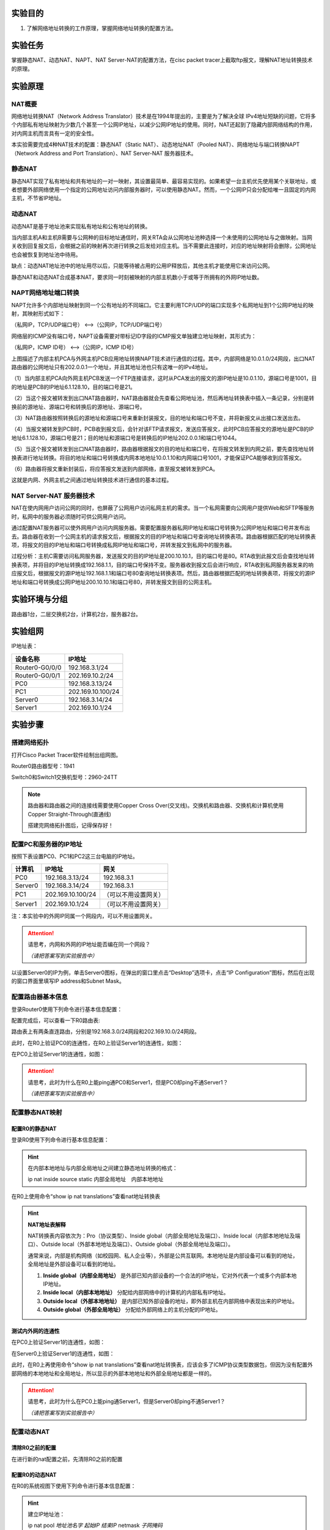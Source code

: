实验目的
=====================

1. 了解网络地址转换的工作原理，掌握网络地址转换的配置方法。

实验任务
=====================
掌握静态NAT、动态NAT、NAPT、NAT Server-NAT的配置方法，在cisc packet tracer上截取ftp报文，理解NAT地址转换技术的原理。

实验原理
=====================

NAT概要
~~~~~~~~~~~~~~~~~~~~~~~~~~~~~~
网络地址转换NAT（Network Address Translator）技术是在1994年提出的，主要是为了解决全球 IPv4地址短缺的问题，它将多个内部私有地址映射为少数几个甚至一个公网IP地址，以减少公网IP地址的使用。同时，NAT还起到了隐藏内部网络结构的作用，对内网主机而言具有一定的安全性。

本实验需要完成4种NAT技术的配置：静态NAT（Static NAT）、动态地址NAT（Pooled NAT）、网络地址与端口转换NAPT（Network Address and Port Translation）、NAT Server-NAT 服务器技术。

静态NAT
~~~~~~~~~~~~~~~~~~~~~~~~~~~~~~
静态NAT实现了私有地址和共有地址的一对一映射，其设置最简单、最容易实现的。如果希望一台主机优先使用某个关联地址，或者想要外部网络使用一个指定的公网地址访问内部服务器时，可以使用静态NAT。然而，一个公网IP只会分配给唯一且固定的内网主机，不节省IP地址。

动态NAT
~~~~~~~~~~~~~~~~~~~~~~~~~~~~~~
动态NAT是基于地址池来实现私有地址和公有地址的转换。

.. image:: NAT动态.png

当内部主机A和主机B需要与公网种的目标地址通信时，网关RTA会从公网地址池种选择一个未使用的公网地址与之做映射。当网关收到回复报文后，会根据之前的映射再次进行转换之后发给对应主机。当不需要此连接时，对应的地址映射将会删除，公网地址也会被恢复到地址池中待用。

缺点：动态NAT地址池中的地址用尽以后，只能等待被占用的公用IP释放后，其他主机才能使用它来访问公网。

静态NAT和动态NAT合成基本NAT，要求同一时刻被映射的内部主机数小于或等于所拥有的外网IP地址数。

NAPT网络地址端口转换
~~~~~~~~~~~~~~~~~~~~~~~~~~~~~~
NAPT允许多个内部地址映射到同一个公有地址的不同端口。它主要利用TCP/UDP的端口实现多个私网地址到1个公网IP地址的映射，其映射形式如下：

（私网IP，TCP/UDP端口号） <-->（公网IP，TCP/UDP端口号）

.. _ICMP端口说明:

网络层的ICMP没有端口号，NAPT设备需要对带标记ID字段的ICMP报文单独建立地址映射，其形式为：

（私网IP，ICMP ID号） <-->（公网IP，ICMP ID号）

.. image:: NAPT1.png

.. image:: NAPT2.png

上图描述了内部主机PCA与外网主机PCB应用地址转换NAPT技术进行通信的过程。其中，内部网络是10.0.1.0/24网段，出口NAT路由器的公网地址只有202.0.0.1一个地址，并且其地址池也只有这唯一的IPv4地址。

（1）当内部主机PCA向外网主机PCB发送一个FTP连接请求，这时从PCA发出的报文的源IP地址是10.0.1.10，源端口号是1001，目的地址是PCB的IP地址6.1.128.10，目的端口号是21。

（2）当这个报文被转发到出口NAT路由器时，NAT路由器就会先查看公网地址池，然后再地址转换表中插入一条记录，分别是转换前的源地址、源端口号和转换后的源地址、源端口号。

（3）NAT路由器按照转换后的源地址和源端口号来重新封装报文，目的地址和端口号不变，并将新报文从出接口发送出去。

（4）当报文被转发到PCB时，PCB收到报文后，会针对该FTP请求报文，发送应答报文，此时PCB应答报文的源地址是PCB的IP地址6.1.128.10，源端口号是21；目的地址和源端口号是转换后的IP地址202.0.0.1和端口号1044。

（5）当这个报文被转发到出口NAT路由器时，路由器根据报文的目的地址和端口号，在将报文转发到内网之前，要先查找地址转换表进行地址转换。将目的地址和端口号转换成内网本地地址10.0.1.10和内网端口号1001，才能保证PCA能够收到应答报文。

（6）路由器将报文重新封装后，将应答报文发送到内部网络，直至报文被转发到PCA。

这就是内网、外网主机之间通过地址转换技术进行通信的基本过程。

NAT Server-NAT 服务器技术
~~~~~~~~~~~~~~~~~~~~~~~~~~~~~~
NAT在使内网用户访问公网的同时，也屏蔽了公网用户访问私网主机的需求。当一个私网需要向公网用户提供Web和SFTP等服务时，私网中的服务器必须随时可供公网用户访问。

通过配置NAT服务器可以使外网用户访问内网服务器。需要配置服务器私网IP地址和端口号转换为公网IP地址和端口号并发布出去。路由器在收到一个公网主机的请求报文后，根据报文的目的IP地址和端口号查询地址转换表项。路由器根据匹配的地址转换表项，将报文的目的IP地址和端口号转换成私网IP地址和端口号，并转发报文到私网中的服务器。

.. image:: NAT服务器.png

过程分析：主机C需要访问私网服务器，发送报文的目的IP地址是200.10.10.1，目的端口号是80。RTA收到此报文后会查找地址转换表项，并将目的IP地址转换成192.168.1.1，目的端口号保持不变。服务器收到报文后会进行响应，RTA收到私网服务器发来的响应报文后，根据报文的源IP地址192.168.1.1和端口号80查询地址转换表项。然后，路由器根据匹配的地址转换表项，将报文的源IP地址和端口号转换成公网IP地址200.10.10.1和端口号80，并转发报文到目的公网主机。


实验环境与分组
=====================

路由器1台，二层交换机2台，计算机2台，服务器2台。

实验组网
=====================

.. image:: cisco-1.png

IP地址表：

==============     =========================
设备名称    	        IP地址    
==============     =========================
Router0-G0/0/0      192.168.3.1/24 
Router0-G0/0/1      202.169.10.2/24
PC0                 192.168.3.13/24 
PC1     		        202.169.10.100/24
Server0    		      192.168.3.14/24 
Server1             202.169.10.1/24 
==============     =========================

实验步骤
=====================

搭建网络拓扑
~~~~~~~~~~~~~~~~~~~~~~~~~~~~~~~~~
打开Cisco Packet Tracer软件绘制出组网图。

Router0路由器型号：1941

Switch0和Switch1交换机型号：2960-24TT

.. note:: 
  路由器和路由器之间的连接线需要使用Copper Cross Over(交叉线)。交换机和路由器、交换机和计算机使用Copper Straight-Through(直通线)

  搭建完网络拓扑图后，记得保存好！

配置PC和服务器的IP地址
~~~~~~~~~~~~~~~~~~~~~~~~~~~~~~

按照下表设置PC0、PC1和PC2这三台电脑的IP地址。

========    =====================   =====================  
计算机            IP地址                  网关
========    =====================   =====================  
PC0           192.168.3.13/24           192.168.3.1
Server0	      192.168.3.14/24           192.168.3.1
PC1           202.169.10.100/24         （可以不用设置网关）
Server1       202.169.10.1/24           （可以不用设置网关）
========    =====================   =====================  

注：本实验中的外网IP同属一个网段内，可以不用设置网关。

.. attention:: 请思考，内网和外网的IP地址能否编在同一个网段？

   *（请把答案写到实验报告中）*

以设置Server0的IP为例，单击Server0图标，在弹出的窗口里点击“Desktop”选项卡，点击“IP Configuration”图标，然后在出现的窗口界面里填写IP address和Subnet Mask。

.. image:: cisco-2.png

.. image:: cisco-3.png  


配置路由器基本信息
~~~~~~~~~~~~~~~~~~~~~~~~~~~~~~~~~

登录Router0使用下列命令进行基本信息配置：

.. code-block:: sh
   :linenos:

   Router>enable
   Router#configure terminal 
   Router(config)#hostname R0 // 重命名为R0
   R0(config)#no ip domain-lookup  // 用于防止DNS解析的命令。如果没有这条命令，当你输入错误的命令时，cisco会尝试连接DNS服务器进行域名解析，浪费时间。   

   R0(config)#interface g0/0   // 进入g0/0接口模式
   R0(config-if)#ip address 192.168.3.1 255.255.255.0 //配置g0/0接口ip地址
   R0(config-if)#no shutdown // 打开g0/0接口（默认接口关闭）
   R0(config-if)#exit

   R0(config)#interface g0/0/1  // 进入g0/1接口模式
   R0(config-if)#ip address 202.169.10.2 255.255.255.0  //配置g0/1接口ip地址
   R0(config-if)#no shutdown  // 打开g0/1接口（默认接口关闭）
   R0(config-if)#exit
   R0(config)#


配置完成后，可以查看一下R0路由表:

.. image:: cisco-stu-1.png 

路由表上有两条直连路由，分别是192.168.3.0/24网段和202.169.10.0/24网段。

此时，在R0上验证PC0的连通性，在R0上验证Server1的连通性，如图：

.. image:: cisco-4.png 

在PC0上验证Server1的连通性，如图：

.. image:: cisco-6.png 

.. attention:: 请思考，此时为什么在R0上能ping通PC0和Server1，但是PC0却ping不通Server1？
   
   *（请把答案写到实验报告中）*

配置静态NAT映射
~~~~~~~~~~~~~~~~~~~~~~~~~~~~~~

配置R0的静态NAT
------------------------------

登录R0使用下列命令进行基本信息配置：

.. code-block:: sh
   :linenos:

   R0(config)#interface g0/1  // 进入G0/1接口
   R0(config-if)#ip nat outside  // 将端口G0/1设置为外网出口模式
   R0(config-if)#exit

   R0(config)#interface g0/0  // 进入G0/0接口
   R0(config-if)#ip nat inside // 将端口G0/0设置为内网入口模式
   R0(config-if)#exit

   R0(config)#ip nat inside source static 192.168.3.13 202.169.10.2 // 将PC0映射到公网地址202.169.10.2上
   R0(config)#exit  // 退出配置模式
   R0#

.. hint:: 
   在内部本地地址与内部全局地址之间建立静态地址转换的格式：
   
   ip nat inside source static 内部全局地址　内部本地地址

在R0上使用命令“show ip nat translations”查看nat地址转换表

.. image:: cisco-9.png 	

.. hint:: 
  
  **NAT地址表解释**

  NAT转换表内容依次为：Pro（协议类型）、Inside global（内部全局地址及端口）、Inside local（内部本地地址及端口）、Outside local（外部本地地址及端口）、Outside global（外部全局地址及端口）。

  通常来说，内部是机构网络（如校园网、私人企业等），外部是公共互联网。本地地址是内部设备可以看到的地址，全局地址是外部设备可以看到的地址。

  1. **Inside global（内部全局地址）** 是外部已知内部设备的一个合法的IP地址，它对外代表一个或多个内部本地IP地址。
  2. **Inside local（内部本地地址）** 分配给内部网络中的计算机的内部私有IP地址。
  3. **Outside local（外部本地地址）** 是内部已知外部设备的地址，即外部主机在内部网络中表现出来的IP地址。
  4. **Outside global（外部全局地址）** 分配给外部网络上的主机分配的IP地址。

测试内外网的连通性
------------------------------

在PC0上验证Server1的连通性，如图：

.. image:: cisco-7.png 	

在Server0上验证Server1的连通性，如图：

.. image:: cisco-8.png 	

此时，在R0上再使用命令“show ip nat translations”查看nat地址转换表，应该会多了ICMP协议类型数据包，但因为没有配置外部网络的本地地址和全局地址，所以显示的外部本地地址和外部全局地址都是一样的。

.. attention:: 请思考，此时为什么在PC0上能ping通Server1，但是Server0却ping不通Server1？

   *（请把答案写到实验报告中）*


配置动态NAT
~~~~~~~~~~~~~~~~~~~~~~~~~~~~~~

清除R0之前的配置
------------------------------
在进行新的nat配置之前，先清除R0之前的配置

.. code-block:: sh
   :linenos:

   R0>enable 
   R0#configure terminal 
   R0(config)#no ip nat inside source static 192.168.3.13 202.169.10.2 // 以no开头的命令是取消设置

配置R0的动态NAT
------------------------------
在R0的系统视图下使用下列命令进行基本信息配置：

.. code-block:: sh
   :linenos:

   R0(config)#interface g0/1  // 进入G0/1接口
   R0(config-if)#ip nat outside // 将端口G0/1设置为外网出口模式
   R0(config-if)#exit

   R0(config)#interface g0/0
   R0(config-if)#ip nat inside // 将端口G0/0设置为内网入口模式
   R0(config-if)#exit

   R0(config)#access-list 1 permit 192.168.3.0 0.0.0.255 // 创建访问控制列表1，允许来自192.168.3.0网段的数据访问
   R0(config)#ip nat pool aaa 202.169.10.5 202.169.10.10 netmask 255.255.255.0 // 配置nat地址池为202.169.10.5 到202.169.10.10
   R0(config)#ip nat inside source list 1 pool aaa // 在接口内应用nat转换

.. hint:: 
   建立IP地址池：

   ip nat pool *地址池名字* *起始IP* *结束IP* netmask *子网掩码*

   设定被转换的地址范围：

   access-list *表号* permit *内部地址* *反向子网掩码*

   建立被转换的地址和地址池间的关系：

   ip nat inside source list *ACL表号* pool *地址池名字*

测试内外网的连通性
------------------------------

分别在PC0和Server0上使用ping Server1，如图：

.. image:: cisco-10.png 	

.. image:: cisco-11.png 	

在R0上使用命令“show ip nat translations”查看nat地址转换表

.. image:: cisco-12.png 	

注：每次查看之前需要ping一次。

更多关于ICMP端口信息参考：ICMP端口说明_

.. attention:: 请思考，此时为什么PC0和Server0都能ping通Server1？

   *（请把答案写到实验报告中）*

配置NAT端口复用（PAT）
~~~~~~~~~~~~~~~~~~~~~~~~~~~~~~

清除R0之前的配置
------------------------------

在进行新的nat配置之前，先清除R0之前的配置

.. code-block:: sh
   :linenos:

   R0(config)#no access-list 1 permit 192.168.3.0 0.0.0.255 // 以no开头的命令是取消设置
   R0(config)#no ip nat inside source list 1 pool aaa
   R0(config)#no ip nat pool aaa 202.169.10.5 202.169.10.10 netmask 255.255.255.0

配置R0的NAT端口复用
------------------------------

使用下列命令进行基本信息配置：

.. code-block:: sh
   :linenos:

   R0(config)#interface g0/1
   R0(config-if)#ip nat outside // 将端口G0/1设置为外网出口模式
   R0(config-if)#exit

   R0(config)#interface g0/0
   R0(config-if)#ip nat inside  // 将端口G0/0设置为内网入口模式
   R0(config-if)#exit

   R0(config)#access-list 1 permit 192.168.3.0 0.0.0.255  // 创建访问控制列表1，允许来自192.168.3.0网段的数据访问
   R0(config)#ip nat inside source list 1 interface g0/1 overload // 将access-list 1映射到公网地址g0/1网卡上

.. hint:: 
  端口复用配置命令：

  ip nat inside source list *ACL表号* interface *出接口* overload


测试内外网的连通性
------------------------------

分别在PC0和Server0上使用ping Server1，并在R0上使用命令“show ip nat translations”查看nat地址转换表：

.. image:: cisco-13.png 	

每ping一次，查看一次，IP地址都不会改变，但是icmpid会变化。

内网主机访问外网服务器
------------------------------

Server-PT默认开启HTTP服务。单击Server1图标，在弹出的窗口中选择“Services”选项卡，然后再单击“HTTP”，选择“index.html”一栏的“（edit）”。   

.. image:: cisco-14.png 	

修改index.html页面的标题，并保存。

.. image:: cisco-stu-2.png 


在PC0上访问外网服务器Server1的网站，在PC0的“Desktop”选项卡，选择“Web Browser”

.. image:: cisco-17.png 

在浏览器中输入http://202.169.10.1，如图所示。

.. image:: cisco-stu-3.png 

在R0上使用命令“show ip nat translations”查看nat地址转换表：

.. image:: cisco-19.png 

每刷新一次浏览器页面，查看一次，IP地址也不会改变，但是端口号会变化。

.. attention:: 请思考，Router0如何区分Server1返回给不同主机的报文？

   *（请把答案写到实验报告中）*

配置NAT Server
~~~~~~~~~~~~~~~~~~~~~~~~~~~~~~

清除R0之前的配置
------------------------------
在进行新的nat配置之前，先清除R0之前的配置

.. code-block:: sh
   :linenos:

   R0(config)#no access-list 1 permit 192.168.3.0 0.0.0.255 // 取消访问控制列表1
   R0(config)#no ip nat inside source list 1 interface g0/1 overload // // 取消access-list 1映射

配置R0的NAT Server
------------------------------
登录R0使用下列命令进行基本信息配置：

使用NAT Server命令定义内部服务器映射表，指定服务器通信协议为TCP类型，端口号为21

.. code-block:: sh
   :linenos:

   R0(config)#interface g0/1
   R0(config-if)#ip nat outside
   R0(config-if)#exit

   R0(config)#interface g0/0
   R0(config-if)#ip nat inside
   R0(config-if)#exit

   R0(config)#ip nat inside source static tcp 192.168.3.14 21 202.169.10.2 21 // 将公网地址202.169.10.2的21端口映射到Server0上
   R0(config)#exit

在R0上使用命令“show ip nat translations”查看nat地址转换表

.. image:: cisco-20.png 

在Server0上开启FTP协议
------------------------------
单击Server0，在弹出的新窗口中按下图所示，新建cs用户,密码为123，最后单击Add按钮。

.. image:: cisco-21.png 


抓取ftp传输包，并找出FTP的账号密码
-------------------------------------

点击右下角Simulation按钮，打开抓包界面，如下图

.. image:: cisco-stu-4.png 

接着，点击“Show All/None”按钮，去掉所有协议，然后再点击“Edit Filters”，在弹出的窗口中，选择“Misc”选项卡，在该选项卡中选择“FTP”协议即可。最后，再单击“Play”三角形图标，开始抓包。   

在PC1上Command Prompt命令框中，输入ftp 202.169.10.2（Server0外网地址），输入账号密码，查看数据包走向。


.. image:: cisco-stu-5.png 
  

请分析PC1和Server0的报文体会NAT Server地址转换技术的原理，并填写实验报告。

.. attention:: 请思考，NAT Server和静态NAT这两种技术的区别是什么？

   *（请把答案写到实验报告中）*

实验提交
=====================
请参考实验一的提交方式。